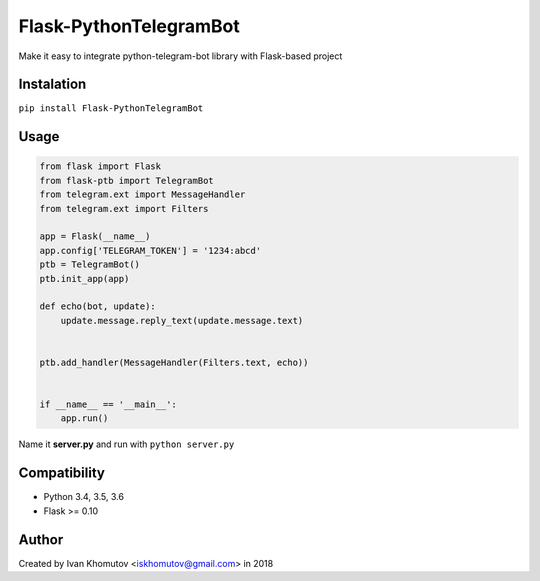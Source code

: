 Flask-PythonTelegramBot
=======================

Make it easy to integrate python-telegram-bot library with Flask-based project

.. image:: https://travis-ci.org/iskhomutov/flask-ptb.svg?branch=master
    :target: https://travis-ci.org/iskhomutov/flask-ptb

.. image:: https://coveralls.io/repos/github/iskhomutov/flask-ptb/badge.svg?branch=master
    :target: https://coveralls.io/github/iskhomutov/flask-ptb?branch=master

.. image:: https://readthedocs.org/projects/flask-ptb/badge/?version=latest
    :target: https://flask-ptb.readthedocs.io/en/latest/

.. image:: https://img.shields.io/badge/License-MIT-green.svg
    :target: https://opensource.org/licenses/MIT


Instalation
-----------

``pip install Flask-PythonTelegramBot``

Usage
-----

.. code:: python

    from flask import Flask
    from flask-ptb import TelegramBot
    from telegram.ext import MessageHandler
    from telegram.ext import Filters

    app = Flask(__name__)
    app.config['TELEGRAM_TOKEN'] = '1234:abcd'
    ptb = TelegramBot()
    ptb.init_app(app)

    def echo(bot, update):
        update.message.reply_text(update.message.text)


    ptb.add_handler(MessageHandler(Filters.text, echo))


    if __name__ == '__main__':
        app.run()

Name it **server.py** and run with ``python server.py``


Compatibility
-------------
- Python 3.4, 3.5, 3.6
- Flask >= 0.10

Author
------
Created by Ivan Khomutov <iskhomutov@gmail.com> in 2018
